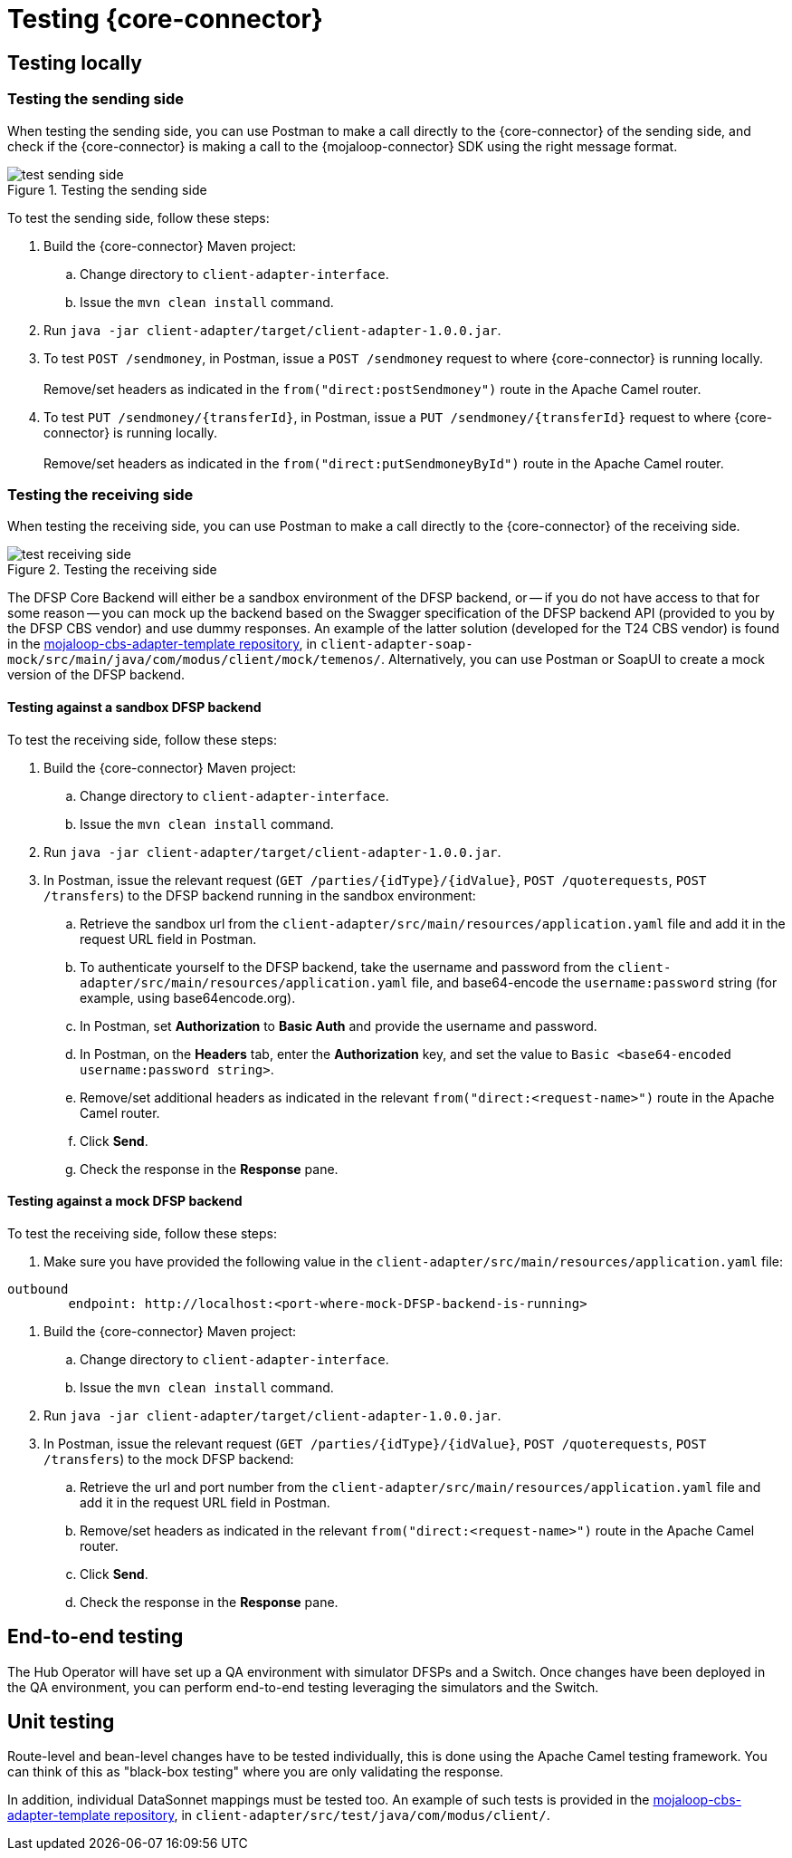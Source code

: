 = Testing {core-connector}

== Testing locally 

=== Testing the sending side

When testing the sending side, you can use Postman to make a call directly to the {core-connector} of the sending side, and check if the {core-connector} is making a call to the {mojaloop-connector} SDK using the right message format. 

.Testing the sending side
image::test_sending_side.png[]

To test the sending side, follow these steps:

. Build the {core-connector} Maven project:
.. Change directory to `client-adapter-interface`.
.. Issue the `mvn clean install` command.
. Run `java -jar client-adapter/target/client-adapter-1.0.0.jar`.
. To test `POST /sendmoney`, in Postman, issue a `POST /sendmoney` request to where {core-connector} is running locally. +
 +
Remove/set headers as indicated in the `from("direct:postSendmoney")` route in the Apache Camel router.
. To test `PUT /sendmoney/{transferId}`, in Postman, issue a `PUT /sendmoney/{transferId}` request to where {core-connector} is running locally. +
 +
Remove/set headers as indicated in the `from("direct:putSendmoneyById")` route in the Apache Camel router.

=== Testing the receiving side

When testing the receiving side, you can use Postman to make a call directly to the {core-connector} of the receiving side. 

.Testing the receiving side
image::test_receiving_side.png[]

The DFSP Core Backend will either be a sandbox environment of the DFSP backend, or -- if you do not have access to that for some reason -- you can mock up the backend based on the Swagger specification of the DFSP backend API (provided to you by the DFSP CBS vendor) and use dummy responses. An example of the latter solution (developed for the T24 CBS vendor) is found in the https://github.com/modusintegration/mojaloop-cbs-adapter-template[mojaloop-cbs-adapter-template repository], in `client-adapter-soap-mock/src/main/java/com/modus/client/mock/temenos/`. Alternatively, you can use Postman or SoapUI to create a mock version of the DFSP backend.

==== Testing against a sandbox DFSP backend 

To test the receiving side, follow these steps:

. Build the {core-connector} Maven project:
.. Change directory to `client-adapter-interface`.
.. Issue the `mvn clean install` command.
. Run `java -jar client-adapter/target/client-adapter-1.0.0.jar`.
. In Postman, issue the relevant request (`GET /parties/{idType}/{idValue}`, `POST /quoterequests`, `POST /transfers`) to the DFSP backend running in the sandbox environment:
.. Retrieve the sandbox url from the `client-adapter/src/main/resources/application.yaml` file and add it in the request URL field in Postman. +
.. To authenticate yourself to the DFSP backend, take the username and password from the `client-adapter/src/main/resources/application.yaml` file, and base64-encode the `username:password` string (for example, using base64encode.org).
.. In Postman, set *Authorization* to *Basic Auth* and provide the username and password.
.. In Postman, on the *Headers* tab, enter the *Authorization* key, and set the value to `Basic <base64-encoded username:password string>`.
.. Remove/set additional headers as indicated in the relevant `from("direct:<request-name>")` route in the Apache Camel router.
.. Click **Send**.
.. Check the response in the *Response* pane.

==== Testing against a mock DFSP backend

To test the receiving side, follow these steps:

. Make sure you have provided the following value in the `client-adapter/src/main/resources/application.yaml` file: +
----
outbound
	endpoint: http://localhost:<port-where-mock-DFSP-backend-is-running>
----
. Build the {core-connector} Maven project:
.. Change directory to `client-adapter-interface`.
.. Issue the `mvn clean install` command.
. Run `java -jar client-adapter/target/client-adapter-1.0.0.jar`.
. In Postman, issue the relevant request (`GET /parties/{idType}/{idValue}`, `POST /quoterequests`, `POST /transfers`) to the mock DFSP backend:
.. Retrieve the url and port number from the `client-adapter/src/main/resources/application.yaml` file and add it in the request URL field in Postman. +
.. Remove/set headers as indicated in the relevant `from("direct:<request-name>")` route in the Apache Camel router.
.. Click **Send**.
.. Check the response in the *Response* pane.

== End-to-end testing

The Hub Operator will have set up a QA environment with simulator DFSPs and a Switch. Once changes have been deployed in the QA environment, you can perform end-to-end testing leveraging the simulators and the Switch. 

== Unit testing

Route-level and bean-level changes have to be tested individually, this is done using the Apache Camel testing framework. You can think of this as "black-box testing" where you are only validating the response.

In addition, individual DataSonnet mappings must be tested too. An example of such tests is provided in the https://github.com/modusintegration/mojaloop-cbs-adapter-template[mojaloop-cbs-adapter-template repository], in `client-adapter/src/test/java/com/modus/client/`.